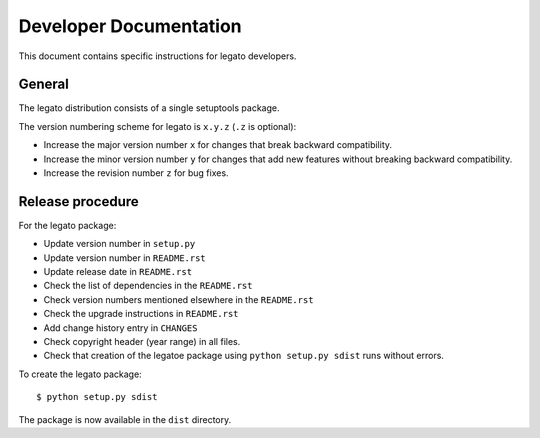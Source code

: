 Developer Documentation
=======================

This document contains specific instructions for legato developers.

General
-------
The legato distribution consists of a single setuptools package.

The version numbering scheme for legato is ``x.y.z`` (``.z`` is optional):

- Increase the major version number ``x`` for changes that break backward
  compatibility.
- Increase the minor version number ``y`` for changes that add new features
  without breaking backward compatibility.
- Increase the revision number ``z`` for bug fixes.


Release procedure
-----------------
For the legato package:

- Update version number in ``setup.py``
- Update version number in ``README.rst``
- Update release date in ``README.rst``
- Check the list of dependencies in the ``README.rst``
- Check version numbers mentioned elsewhere in the ``README.rst``
- Check the upgrade instructions in ``README.rst``
- Add change history entry in ``CHANGES``
- Check copyright header (year range) in all files.
- Check that creation of the legatoe package using ``python setup.py sdist``
  runs without errors.

To create the legato package: ::

  $ python setup.py sdist

The package is now available in the ``dist`` directory.
